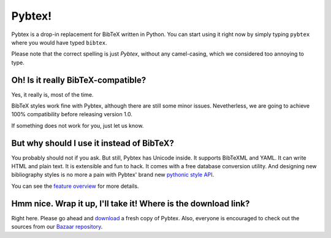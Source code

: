 =======
Pybtex!
=======

Pybtex is a drop-in replacement for BibTeX written in Python.
You can start using it right now by simply typing ``pybtex`` where you would have typed ``bibtex``.

Please note that the correct spelling is just *Pybtex*, without any camel-casing,
which we considered too annoying to type.

.. For the impatient: here are the `quickstart instructions <quickstart.txt>`_.
.. We also suggest reading `the Friendly Manual <manual.txt>`_.

Oh! Is it really BibTeX-compatible?
===================================

Yes, it really is, most of the time.

BibTeX styles work fine with Pybtex,
although there are still some minor issues.
Nevetherless, we are going to achieve 100% compatibility before releasing
version 1.0.

If something does not work for you, just let us know.


But why should I use it instead of BibTeX?
==========================================

You probably should not if you ask. But still, Pybtex has Unicode inside.
It supports BibTeXML and YAML. It can write HTML and plain text.
It is extensible and fun to hack. It comes with a free database conversion utility.
And designing new bibliography styles is no more a pain with Pybtex'
brand new `pythonic style API <style_api.txt>`_.

You can see the `feature overview <features.txt>`_ for more details.

Hmm nice. Wrap it up, I'll take it! Where is the download link?
===============================================================

Right here. Please go ahead and
`download <http://sourceforge.net/project/showfiles.php?group_id=151578>`_
a fresh copy of Pybtex.
Also, everyone is encouraged to check out the sources from our
`Bazaar repository <http://code.launchpad.net/~ero-sennin/pybtex/trunk>`_.
